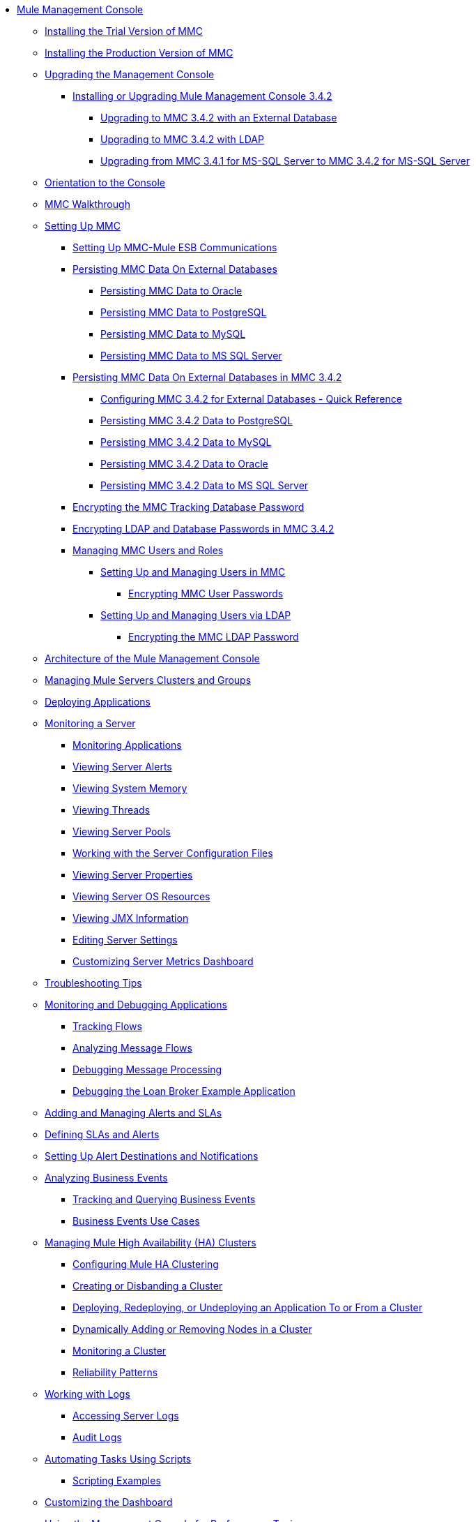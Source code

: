 // TOC File

* link:/mule-management-console/v/3.4/index[Mule Management Console]
** link:/mule-management-console/v/3.4/installing-the-trial-version-of-mmc[Installing the Trial Version of MMC]
** link:/mule-management-console/v/3.4/installing-the-production-version-of-mmc[Installing the Production Version of MMC]
** link:/mule-management-console/v/3.4/upgrading-the-management-console[Upgrading the Management Console]
*** link:/mule-management-console/v/3.4/installing-or-upgrading-mule-management-console-3.4.2[Installing or Upgrading Mule Management Console 3.4.2]
**** link:/mule-management-console/v/3.4/upgrading-to-mmc-3.4.2-with-an-external-database[Upgrading to MMC 3.4.2 with an External Database]
**** link:/mule-management-console/v/3.4/upgrading-to-mmc-3.4.2-with-ldap[Upgrading to MMC 3.4.2 with LDAP]
**** link:/mule-management-console/v/3.4/upgrading-from-mmc-3.4.1-for-ms-sql-server-to-mmc-3.4.2-for-ms-sql-server[Upgrading from MMC 3.4.1 for MS-SQL Server to MMC 3.4.2 for MS-SQL Server]
** link:/mule-management-console/v/3.4/orientation-to-the-console[Orientation to the Console]
** link:/mule-management-console/v/3.4/mmc-walkthrough[MMC Walkthrough]
** link:/mule-management-console/v/3.4/setting-up-mmc[Setting Up MMC]
*** link:/mule-management-console/v/3.4/setting-up-mmc-mule-esb-communications[Setting Up MMC-Mule ESB Communications]
*** link:/mule-management-console/v/3.4/persisting-mmc-data-on-external-databases[Persisting MMC Data On External Databases]
**** link:/mule-management-console/v/3.4/persisting-mmc-data-to-oracle[Persisting MMC Data to Oracle]
**** link:/mule-management-console/v/3.4/persisting-mmc-data-to-postgresql[Persisting MMC Data to PostgreSQL]
**** link:/mule-management-console/v/3.4/persisting-mmc-data-to-mysql[Persisting MMC Data to MySQL]
**** link:/mule-management-console/v/3.4/persisting-mmc-data-to-ms-sql-server[Persisting MMC Data to MS SQL Server]
*** link:/mule-management-console/v/3.4/persisting-mmc-data-on-external-databases-in-mmc-3.4.2[Persisting MMC Data On External Databases in MMC 3.4.2]
**** link:/mule-management-console/v/3.4/configuring-mmc-3.4.2-for-external-databases-quick-reference[Configuring MMC 3.4.2 for External Databases - Quick Reference]
**** link:/mule-management-console/v/3.4/persisting-mmc-3.4.2-data-to-postgresql[Persisting MMC 3.4.2 Data to PostgreSQL]
**** link:/mule-management-console/v/3.4/persisting-mmc-3.4.2-data-to-mysql[Persisting MMC 3.4.2 Data to MySQL]
**** link:/mule-management-console/v/3.4/persisting-mmc-3.4.2-data-to-oracle[Persisting MMC 3.4.2 Data to Oracle]
**** link:/mule-management-console/v/3.4/persisting-mmc-3.4.2-data-to-ms-sql-server[Persisting MMC 3.4.2 Data to MS SQL Server]
*** link:/mule-management-console/v/3.4/encrypting-the-mmc-tracking-database-password[Encrypting the MMC Tracking Database Password]
*** link:/mule-management-console/v/3.4/encrypting-ldap-and-database-passwords-in-mmc-3.4.2[Encrypting LDAP and Database Passwords in MMC 3.4.2]
*** link:/mule-management-console/v/3.4/managing-mmc-users-and-roles[Managing MMC Users and Roles]
**** link:/mule-management-console/v/3.4/setting-up-and-managing-users-in-mmc[Setting Up and Managing Users in MMC]
***** link:/mule-management-console/v/3.4/encrypting-mmc-user-passwords[Encrypting MMC User Passwords]
**** link:/mule-management-console/v/3.4/setting-up-and-managing-users-via-ldap[Setting Up and Managing Users via LDAP]
***** link:/mule-management-console/v/3.4/encrypting-the-mmc-ldap-password[Encrypting the MMC LDAP Password]
** link:/mule-management-console/v/3.4/architecture-of-the-mule-management-console[Architecture of the Mule Management Console]
** link:/mule-management-console/v/3.4/managing-mule-servers-clusters-and-groups[Managing Mule Servers Clusters and Groups]
** link:/mule-management-console/v/3.4/deploying-applications[Deploying Applications]
** link:/mule-management-console/v/3.4/monitoring-a-server[Monitoring a Server]
*** link:/mule-management-console/v/3.4/monitoring-applications[Monitoring Applications]
*** link:/mule-management-console/v/3.4/viewing-server-alerts[Viewing Server Alerts]
*** link:/mule-management-console/v/3.4/viewing-system-memory[Viewing System Memory]
*** link:/mule-management-console/v/3.4/viewing-threads[Viewing Threads]
*** link:/mule-management-console/v/3.4/viewing-server-pools[Viewing Server Pools]
*** link:/mule-management-console/v/3.4/working-with-the-server-configuration-files[Working with the Server Configuration Files]
*** link:/mule-management-console/v/3.4/viewing-server-properties[Viewing Server Properties]
*** link:/mule-management-console/v/3.4/viewing-server-os-resources[Viewing Server OS Resources]
*** link:/mule-management-console/v/3.4/viewing-jmx-information[Viewing JMX Information]
*** link:/mule-management-console/v/3.4/editing-server-settings[Editing Server Settings]
*** link:/mule-management-console/v/3.4/customizing-server-metrics-dashboard[Customizing Server Metrics Dashboard]
** link:/mule-management-console/v/3.4/troubleshooting-tips[Troubleshooting Tips]
** link:/mule-management-console/v/3.4/monitoring-and-debugging-applications[Monitoring and Debugging Applications]
*** link:/mule-management-console/v/3.4/tracking-flows[Tracking Flows]
*** link:/mule-management-console/v/3.4/analyzing-message-flows[Analyzing Message Flows]
*** link:/mule-management-console/v/3.4/debugging-message-processing[Debugging Message Processing]
*** link:/mule-management-console/v/3.4/debugging-the-loan-broker-example-application[Debugging the Loan Broker Example Application]
** link:/mule-management-console/v/3.4/adding-and-managing-alerts-and-slas[Adding and Managing Alerts and SLAs]
** link:/mule-management-console/v/3.4/defining-slas-and-alerts[Defining SLAs and Alerts]
** link:/mule-management-console/v/3.4/setting-up-alert-destinations-and-notifications[Setting Up Alert Destinations and Notifications]
** link:/mule-management-console/v/3.4/analyzing-business-events[Analyzing Business Events]
*** link:/mule-management-console/v/3.4/tracking-and-querying-business-events[Tracking and Querying Business Events]
*** link:/mule-management-console/v/3.4/business-events-use-cases[Business Events Use Cases]
** link:/mule-management-console/v/3.4/managing-mule-high-availability-ha-clusters[Managing Mule High Availability (HA) Clusters]
*** link:/mule-management-console/v/3.4/configuring-mule-ha-clustering[Configuring Mule HA Clustering]
*** link:/mule-management-console/v/3.4/creating-or-disbanding-a-cluster[Creating or Disbanding a Cluster]
*** link:/mule-management-console/v/3.4/deploying-redeploying-or-undeploying-an-application-to-or-from-a-cluster[Deploying, Redeploying, or Undeploying an Application To or From a Cluster]
*** link:/mule-management-console/v/3.4/dynamically-adding-or-removing-nodes-in-a-cluster[Dynamically Adding or Removing Nodes in a Cluster]
*** link:/mule-management-console/v/3.4/monitoring-a-cluster[Monitoring a Cluster]
*** link:/mule-management-console/v/3.4/reliability-patterns[Reliability Patterns]
** link:/mule-management-console/v/3.4/working-with-logs[Working with Logs]
*** link:/mule-management-console/v/3.4/accessing-server-logs[Accessing Server Logs]
*** link:/mule-management-console/v/3.4/audit-logs[Audit Logs]
** link:/mule-management-console/v/3.4/automating-tasks-using-scripts[Automating Tasks Using Scripts]
*** link:/mule-management-console/v/3.4/scripting-examples[Scripting Examples]
** link:/mule-management-console/v/3.4/customizing-the-dashboard[Customizing the Dashboard]
** link:/mule-management-console/v/3.4/using-the-management-console-for-performance-tuning[Using the Management Console for Performance Tuning]
** link:/mule-management-console/v/3.4/working-with-alerts[Working With Alerts]
** link:/mule-management-console/v/3.4/working-with-flows[Working with Flows]
** link:/mule-management-console/v/3.4/maintaining-the-server-application-repository[Maintaining the Server Application Repository]
** link:/mule-management-console/v/3.4/analyzing-flow-processing-and-payloads[Analyzing Flow Processing and Payloads]
** link:/mule-management-console/v/3.4/using-the-management-console-api[Using the Management Console API]
** link:/mule-management-console/v/3.4/rest-api-reference[REST API Reference]
*** link:/mule-management-console/v/3.4/clusters[Clusters]
*** link:/mule-management-console/v/3.4/deployments[Deployments]
*** link:/mule-management-console/v/3.4/repository-of-applications[Repository of Applications]
*** link:/mule-management-console/v/3.4/server-groups[Server Groups]
*** link:/mule-management-console/v/3.4/servers[Servers]
*** link:/mule-management-console/v/3.4/user-groups[User Groups]
